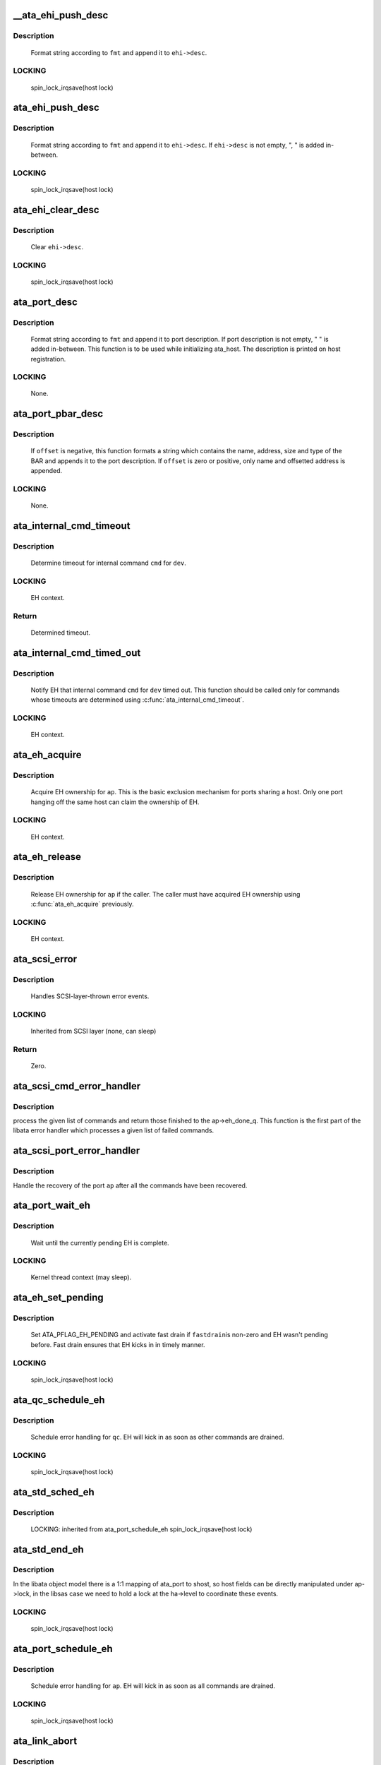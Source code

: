 .. -*- coding: utf-8; mode: rst -*-
.. src-file: drivers/ata/libata-eh.c

.. _`__ata_ehi_push_desc`:

__ata_ehi_push_desc
===================

.. c:function:: void __ata_ehi_push_desc(struct ata_eh_info *ehi, const char *fmt,  ...)

    push error description without adding separator

    :param ehi:
        target EHI
    :type ehi: struct ata_eh_info \*

    :param fmt:
        printf format string
    :type fmt: const char \*

    :param ellipsis ellipsis:
        variable arguments

.. _`__ata_ehi_push_desc.description`:

Description
-----------

     Format string according to \ ``fmt``\  and append it to \ ``ehi->desc``\ .

.. _`__ata_ehi_push_desc.locking`:

LOCKING
-------

     spin_lock_irqsave(host lock)

.. _`ata_ehi_push_desc`:

ata_ehi_push_desc
=================

.. c:function:: void ata_ehi_push_desc(struct ata_eh_info *ehi, const char *fmt,  ...)

    push error description with separator

    :param ehi:
        target EHI
    :type ehi: struct ata_eh_info \*

    :param fmt:
        printf format string
    :type fmt: const char \*

    :param ellipsis ellipsis:
        variable arguments

.. _`ata_ehi_push_desc.description`:

Description
-----------

     Format string according to \ ``fmt``\  and append it to \ ``ehi->desc``\ .
     If \ ``ehi->desc``\  is not empty, ", " is added in-between.

.. _`ata_ehi_push_desc.locking`:

LOCKING
-------

     spin_lock_irqsave(host lock)

.. _`ata_ehi_clear_desc`:

ata_ehi_clear_desc
==================

.. c:function:: void ata_ehi_clear_desc(struct ata_eh_info *ehi)

    clean error description

    :param ehi:
        target EHI
    :type ehi: struct ata_eh_info \*

.. _`ata_ehi_clear_desc.description`:

Description
-----------

     Clear \ ``ehi->desc``\ .

.. _`ata_ehi_clear_desc.locking`:

LOCKING
-------

     spin_lock_irqsave(host lock)

.. _`ata_port_desc`:

ata_port_desc
=============

.. c:function:: void ata_port_desc(struct ata_port *ap, const char *fmt,  ...)

    append port description

    :param ap:
        target ATA port
    :type ap: struct ata_port \*

    :param fmt:
        printf format string
    :type fmt: const char \*

    :param ellipsis ellipsis:
        variable arguments

.. _`ata_port_desc.description`:

Description
-----------

     Format string according to \ ``fmt``\  and append it to port
     description.  If port description is not empty, " " is added
     in-between.  This function is to be used while initializing
     ata_host.  The description is printed on host registration.

.. _`ata_port_desc.locking`:

LOCKING
-------

     None.

.. _`ata_port_pbar_desc`:

ata_port_pbar_desc
==================

.. c:function:: void ata_port_pbar_desc(struct ata_port *ap, int bar, ssize_t offset, const char *name)

    append PCI BAR description

    :param ap:
        target ATA port
    :type ap: struct ata_port \*

    :param bar:
        target PCI BAR
    :type bar: int

    :param offset:
        offset into PCI BAR
    :type offset: ssize_t

    :param name:
        name of the area
    :type name: const char \*

.. _`ata_port_pbar_desc.description`:

Description
-----------

     If \ ``offset``\  is negative, this function formats a string which
     contains the name, address, size and type of the BAR and
     appends it to the port description.  If \ ``offset``\  is zero or
     positive, only name and offsetted address is appended.

.. _`ata_port_pbar_desc.locking`:

LOCKING
-------

     None.

.. _`ata_internal_cmd_timeout`:

ata_internal_cmd_timeout
========================

.. c:function:: unsigned long ata_internal_cmd_timeout(struct ata_device *dev, u8 cmd)

    determine timeout for an internal command

    :param dev:
        target device
    :type dev: struct ata_device \*

    :param cmd:
        internal command to be issued
    :type cmd: u8

.. _`ata_internal_cmd_timeout.description`:

Description
-----------

     Determine timeout for internal command \ ``cmd``\  for \ ``dev``\ .

.. _`ata_internal_cmd_timeout.locking`:

LOCKING
-------

     EH context.

.. _`ata_internal_cmd_timeout.return`:

Return
------

     Determined timeout.

.. _`ata_internal_cmd_timed_out`:

ata_internal_cmd_timed_out
==========================

.. c:function:: void ata_internal_cmd_timed_out(struct ata_device *dev, u8 cmd)

    notification for internal command timeout

    :param dev:
        target device
    :type dev: struct ata_device \*

    :param cmd:
        internal command which timed out
    :type cmd: u8

.. _`ata_internal_cmd_timed_out.description`:

Description
-----------

     Notify EH that internal command \ ``cmd``\  for \ ``dev``\  timed out.  This
     function should be called only for commands whose timeouts are
     determined using \ :c:func:`ata_internal_cmd_timeout`\ .

.. _`ata_internal_cmd_timed_out.locking`:

LOCKING
-------

     EH context.

.. _`ata_eh_acquire`:

ata_eh_acquire
==============

.. c:function:: void ata_eh_acquire(struct ata_port *ap)

    acquire EH ownership

    :param ap:
        ATA port to acquire EH ownership for
    :type ap: struct ata_port \*

.. _`ata_eh_acquire.description`:

Description
-----------

     Acquire EH ownership for \ ``ap``\ .  This is the basic exclusion
     mechanism for ports sharing a host.  Only one port hanging off
     the same host can claim the ownership of EH.

.. _`ata_eh_acquire.locking`:

LOCKING
-------

     EH context.

.. _`ata_eh_release`:

ata_eh_release
==============

.. c:function:: void ata_eh_release(struct ata_port *ap)

    release EH ownership

    :param ap:
        ATA port to release EH ownership for
    :type ap: struct ata_port \*

.. _`ata_eh_release.description`:

Description
-----------

     Release EH ownership for \ ``ap``\  if the caller.  The caller must
     have acquired EH ownership using \ :c:func:`ata_eh_acquire`\  previously.

.. _`ata_eh_release.locking`:

LOCKING
-------

     EH context.

.. _`ata_scsi_error`:

ata_scsi_error
==============

.. c:function:: void ata_scsi_error(struct Scsi_Host *host)

    SCSI layer error handler callback

    :param host:
        SCSI host on which error occurred
    :type host: struct Scsi_Host \*

.. _`ata_scsi_error.description`:

Description
-----------

     Handles SCSI-layer-thrown error events.

.. _`ata_scsi_error.locking`:

LOCKING
-------

     Inherited from SCSI layer (none, can sleep)

.. _`ata_scsi_error.return`:

Return
------

     Zero.

.. _`ata_scsi_cmd_error_handler`:

ata_scsi_cmd_error_handler
==========================

.. c:function:: void ata_scsi_cmd_error_handler(struct Scsi_Host *host, struct ata_port *ap, struct list_head *eh_work_q)

    error callback for a list of commands

    :param host:
        scsi host containing the port
    :type host: struct Scsi_Host \*

    :param ap:
        ATA port within the host
    :type ap: struct ata_port \*

    :param eh_work_q:
        list of commands to process
    :type eh_work_q: struct list_head \*

.. _`ata_scsi_cmd_error_handler.description`:

Description
-----------

process the given list of commands and return those finished to the
ap->eh_done_q.  This function is the first part of the libata error
handler which processes a given list of failed commands.

.. _`ata_scsi_port_error_handler`:

ata_scsi_port_error_handler
===========================

.. c:function:: void ata_scsi_port_error_handler(struct Scsi_Host *host, struct ata_port *ap)

    recover the port after the commands

    :param host:
        SCSI host containing the port
    :type host: struct Scsi_Host \*

    :param ap:
        the ATA port
    :type ap: struct ata_port \*

.. _`ata_scsi_port_error_handler.description`:

Description
-----------

Handle the recovery of the port \ ``ap``\  after all the commands
have been recovered.

.. _`ata_port_wait_eh`:

ata_port_wait_eh
================

.. c:function:: void ata_port_wait_eh(struct ata_port *ap)

    Wait for the currently pending EH to complete

    :param ap:
        Port to wait EH for
    :type ap: struct ata_port \*

.. _`ata_port_wait_eh.description`:

Description
-----------

     Wait until the currently pending EH is complete.

.. _`ata_port_wait_eh.locking`:

LOCKING
-------

     Kernel thread context (may sleep).

.. _`ata_eh_set_pending`:

ata_eh_set_pending
==================

.. c:function:: void ata_eh_set_pending(struct ata_port *ap, int fastdrain)

    set ATA_PFLAG_EH_PENDING and activate fast drain

    :param ap:
        target ATA port
    :type ap: struct ata_port \*

    :param fastdrain:
        activate fast drain
    :type fastdrain: int

.. _`ata_eh_set_pending.description`:

Description
-----------

     Set ATA_PFLAG_EH_PENDING and activate fast drain if \ ``fastdrain``\ 
     is non-zero and EH wasn't pending before.  Fast drain ensures
     that EH kicks in in timely manner.

.. _`ata_eh_set_pending.locking`:

LOCKING
-------

     spin_lock_irqsave(host lock)

.. _`ata_qc_schedule_eh`:

ata_qc_schedule_eh
==================

.. c:function:: void ata_qc_schedule_eh(struct ata_queued_cmd *qc)

    schedule qc for error handling

    :param qc:
        command to schedule error handling for
    :type qc: struct ata_queued_cmd \*

.. _`ata_qc_schedule_eh.description`:

Description
-----------

     Schedule error handling for \ ``qc``\ .  EH will kick in as soon as
     other commands are drained.

.. _`ata_qc_schedule_eh.locking`:

LOCKING
-------

     spin_lock_irqsave(host lock)

.. _`ata_std_sched_eh`:

ata_std_sched_eh
================

.. c:function:: void ata_std_sched_eh(struct ata_port *ap)

    non-libsas ata_ports issue eh with this common routine

    :param ap:
        ATA port to schedule EH for
    :type ap: struct ata_port \*

.. _`ata_std_sched_eh.description`:

Description
-----------

     LOCKING: inherited from ata_port_schedule_eh
     spin_lock_irqsave(host lock)

.. _`ata_std_end_eh`:

ata_std_end_eh
==============

.. c:function:: void ata_std_end_eh(struct ata_port *ap)

    non-libsas ata_ports complete eh with this common routine

    :param ap:
        ATA port to end EH for
    :type ap: struct ata_port \*

.. _`ata_std_end_eh.description`:

Description
-----------

In the libata object model there is a 1:1 mapping of ata_port to
shost, so host fields can be directly manipulated under ap->lock, in
the libsas case we need to hold a lock at the ha->level to coordinate
these events.

.. _`ata_std_end_eh.locking`:

LOCKING
-------

     spin_lock_irqsave(host lock)

.. _`ata_port_schedule_eh`:

ata_port_schedule_eh
====================

.. c:function:: void ata_port_schedule_eh(struct ata_port *ap)

    schedule error handling without a qc

    :param ap:
        ATA port to schedule EH for
    :type ap: struct ata_port \*

.. _`ata_port_schedule_eh.description`:

Description
-----------

     Schedule error handling for \ ``ap``\ .  EH will kick in as soon as
     all commands are drained.

.. _`ata_port_schedule_eh.locking`:

LOCKING
-------

     spin_lock_irqsave(host lock)

.. _`ata_link_abort`:

ata_link_abort
==============

.. c:function:: int ata_link_abort(struct ata_link *link)

    abort all qc's on the link

    :param link:
        ATA link to abort qc's for
    :type link: struct ata_link \*

.. _`ata_link_abort.description`:

Description
-----------

     Abort all active qc's active on \ ``link``\  and schedule EH.

.. _`ata_link_abort.locking`:

LOCKING
-------

     spin_lock_irqsave(host lock)

.. _`ata_link_abort.return`:

Return
------

     Number of aborted qc's.

.. _`ata_port_abort`:

ata_port_abort
==============

.. c:function:: int ata_port_abort(struct ata_port *ap)

    abort all qc's on the port

    :param ap:
        ATA port to abort qc's for
    :type ap: struct ata_port \*

.. _`ata_port_abort.description`:

Description
-----------

     Abort all active qc's of \ ``ap``\  and schedule EH.

.. _`ata_port_abort.locking`:

LOCKING
-------

     spin_lock_irqsave(host_set lock)

.. _`ata_port_abort.return`:

Return
------

     Number of aborted qc's.

.. _`__ata_port_freeze`:

__ata_port_freeze
=================

.. c:function:: void __ata_port_freeze(struct ata_port *ap)

    freeze port

    :param ap:
        ATA port to freeze
    :type ap: struct ata_port \*

.. _`__ata_port_freeze.description`:

Description
-----------

     This function is called when HSM violation or some other
     condition disrupts normal operation of the port.  Frozen port
     is not allowed to perform any operation until the port is
     thawed, which usually follows a successful reset.

     ap->ops->freeze() callback can be used for freezing the port
     hardware-wise (e.g. mask interrupt and stop DMA engine).  If a
     port cannot be frozen hardware-wise, the interrupt handler
     must ack and clear interrupts unconditionally while the port
     is frozen.

.. _`__ata_port_freeze.locking`:

LOCKING
-------

     spin_lock_irqsave(host lock)

.. _`ata_port_freeze`:

ata_port_freeze
===============

.. c:function:: int ata_port_freeze(struct ata_port *ap)

    abort & freeze port

    :param ap:
        ATA port to freeze
    :type ap: struct ata_port \*

.. _`ata_port_freeze.description`:

Description
-----------

     Abort and freeze \ ``ap``\ .  The freeze operation must be called
     first, because some hardware requires special operations
     before the taskfile registers are accessible.

.. _`ata_port_freeze.locking`:

LOCKING
-------

     spin_lock_irqsave(host lock)

.. _`ata_port_freeze.return`:

Return
------

     Number of aborted commands.

.. _`sata_async_notification`:

sata_async_notification
=======================

.. c:function:: int sata_async_notification(struct ata_port *ap)

    SATA async notification handler

    :param ap:
        ATA port where async notification is received
    :type ap: struct ata_port \*

.. _`sata_async_notification.description`:

Description
-----------

     Handler to be called when async notification via SDB FIS is
     received.  This function schedules EH if necessary.

.. _`sata_async_notification.locking`:

LOCKING
-------

     spin_lock_irqsave(host lock)

.. _`sata_async_notification.return`:

Return
------

     1 if EH is scheduled, 0 otherwise.

.. _`ata_eh_freeze_port`:

ata_eh_freeze_port
==================

.. c:function:: void ata_eh_freeze_port(struct ata_port *ap)

    EH helper to freeze port

    :param ap:
        ATA port to freeze
    :type ap: struct ata_port \*

.. _`ata_eh_freeze_port.description`:

Description
-----------

     Freeze \ ``ap``\ .

.. _`ata_eh_freeze_port.locking`:

LOCKING
-------

     None.

.. _`ata_eh_thaw_port`:

ata_eh_thaw_port
================

.. c:function:: void ata_eh_thaw_port(struct ata_port *ap)

    EH helper to thaw port

    :param ap:
        ATA port to thaw
    :type ap: struct ata_port \*

.. _`ata_eh_thaw_port.description`:

Description
-----------

     Thaw frozen port \ ``ap``\ .

.. _`ata_eh_thaw_port.locking`:

LOCKING
-------

     None.

.. _`ata_eh_qc_complete`:

ata_eh_qc_complete
==================

.. c:function:: void ata_eh_qc_complete(struct ata_queued_cmd *qc)

    Complete an active ATA command from EH

    :param qc:
        Command to complete
    :type qc: struct ata_queued_cmd \*

.. _`ata_eh_qc_complete.description`:

Description
-----------

     Indicate to the mid and upper layers that an ATA command has
     completed.  To be used from EH.

.. _`ata_eh_qc_retry`:

ata_eh_qc_retry
===============

.. c:function:: void ata_eh_qc_retry(struct ata_queued_cmd *qc)

    Tell midlayer to retry an ATA command after EH

    :param qc:
        Command to retry
    :type qc: struct ata_queued_cmd \*

.. _`ata_eh_qc_retry.description`:

Description
-----------

     Indicate to the mid and upper layers that an ATA command
     should be retried.  To be used from EH.

     SCSI midlayer limits the number of retries to scmd->allowed.
     scmd->allowed is incremented for commands which get retried
     due to unrelated failures (qc->err_mask is zero).

.. _`ata_dev_disable`:

ata_dev_disable
===============

.. c:function:: void ata_dev_disable(struct ata_device *dev)

    disable ATA device

    :param dev:
        ATA device to disable
    :type dev: struct ata_device \*

.. _`ata_dev_disable.description`:

Description
-----------

     Disable \ ``dev``\ .

.. _`ata_dev_disable.locking`:

Locking
-------

     EH context.

.. _`ata_eh_detach_dev`:

ata_eh_detach_dev
=================

.. c:function:: void ata_eh_detach_dev(struct ata_device *dev)

    detach ATA device

    :param dev:
        ATA device to detach
    :type dev: struct ata_device \*

.. _`ata_eh_detach_dev.description`:

Description
-----------

     Detach \ ``dev``\ .

.. _`ata_eh_detach_dev.locking`:

LOCKING
-------

     None.

.. _`ata_eh_about_to_do`:

ata_eh_about_to_do
==================

.. c:function:: void ata_eh_about_to_do(struct ata_link *link, struct ata_device *dev, unsigned int action)

    about to perform eh_action

    :param link:
        target ATA link
    :type link: struct ata_link \*

    :param dev:
        target ATA dev for per-dev action (can be NULL)
    :type dev: struct ata_device \*

    :param action:
        action about to be performed
    :type action: unsigned int

.. _`ata_eh_about_to_do.description`:

Description
-----------

     Called just before performing EH actions to clear related bits
     in \ ``link->eh_info``\  such that eh actions are not unnecessarily
     repeated.

.. _`ata_eh_about_to_do.locking`:

LOCKING
-------

     None.

.. _`ata_eh_done`:

ata_eh_done
===========

.. c:function:: void ata_eh_done(struct ata_link *link, struct ata_device *dev, unsigned int action)

    EH action complete

    :param link:
        ATA link for which EH actions are complete
    :type link: struct ata_link \*

    :param dev:
        target ATA dev for per-dev action (can be NULL)
    :type dev: struct ata_device \*

    :param action:
        action just completed
    :type action: unsigned int

.. _`ata_eh_done.description`:

Description
-----------

     Called right after performing EH actions to clear related bits
     in \ ``link->eh_context``\ .

.. _`ata_eh_done.locking`:

LOCKING
-------

     None.

.. _`ata_err_string`:

ata_err_string
==============

.. c:function:: const char *ata_err_string(unsigned int err_mask)

    convert err_mask to descriptive string

    :param err_mask:
        error mask to convert to string
    :type err_mask: unsigned int

.. _`ata_err_string.description`:

Description
-----------

     Convert \ ``err_mask``\  to descriptive string.  Errors are
     prioritized according to severity and only the most severe
     error is reported.

.. _`ata_err_string.locking`:

LOCKING
-------

     None.

.. _`ata_err_string.return`:

Return
------

     Descriptive string for \ ``err_mask``\ 

.. _`ata_eh_read_log_10h`:

ata_eh_read_log_10h
===================

.. c:function:: int ata_eh_read_log_10h(struct ata_device *dev, int *tag, struct ata_taskfile *tf)

    Read log page 10h for NCQ error details

    :param dev:
        Device to read log page 10h from
    :type dev: struct ata_device \*

    :param tag:
        Resulting tag of the failed command
    :type tag: int \*

    :param tf:
        Resulting taskfile registers of the failed command
    :type tf: struct ata_taskfile \*

.. _`ata_eh_read_log_10h.description`:

Description
-----------

     Read log page 10h to obtain NCQ error details and clear error
     condition.

.. _`ata_eh_read_log_10h.locking`:

LOCKING
-------

     Kernel thread context (may sleep).

.. _`ata_eh_read_log_10h.return`:

Return
------

     0 on success, -errno otherwise.

.. _`atapi_eh_tur`:

atapi_eh_tur
============

.. c:function:: unsigned int atapi_eh_tur(struct ata_device *dev, u8 *r_sense_key)

    perform ATAPI TEST_UNIT_READY

    :param dev:
        target ATAPI device
    :type dev: struct ata_device \*

    :param r_sense_key:
        out parameter for sense_key
    :type r_sense_key: u8 \*

.. _`atapi_eh_tur.description`:

Description
-----------

     Perform ATAPI TEST_UNIT_READY.

.. _`atapi_eh_tur.locking`:

LOCKING
-------

     EH context (may sleep).

.. _`atapi_eh_tur.return`:

Return
------

     0 on success, AC_ERR_* mask on failure.

.. _`ata_eh_request_sense`:

ata_eh_request_sense
====================

.. c:function:: void ata_eh_request_sense(struct ata_queued_cmd *qc, struct scsi_cmnd *cmd)

    perform REQUEST_SENSE_DATA_EXT

    :param qc:
        qc to perform REQUEST_SENSE_SENSE_DATA_EXT to
    :type qc: struct ata_queued_cmd \*

    :param cmd:
        scsi command for which the sense code should be set
    :type cmd: struct scsi_cmnd \*

.. _`ata_eh_request_sense.description`:

Description
-----------

     Perform REQUEST_SENSE_DATA_EXT after the device reported CHECK
     SENSE.  This function is an EH helper.

.. _`ata_eh_request_sense.locking`:

LOCKING
-------

     Kernel thread context (may sleep).

.. _`atapi_eh_request_sense`:

atapi_eh_request_sense
======================

.. c:function:: unsigned int atapi_eh_request_sense(struct ata_device *dev, u8 *sense_buf, u8 dfl_sense_key)

    perform ATAPI REQUEST_SENSE

    :param dev:
        device to perform REQUEST_SENSE to
    :type dev: struct ata_device \*

    :param sense_buf:
        result sense data buffer (SCSI_SENSE_BUFFERSIZE bytes long)
    :type sense_buf: u8 \*

    :param dfl_sense_key:
        default sense key to use
    :type dfl_sense_key: u8

.. _`atapi_eh_request_sense.description`:

Description
-----------

     Perform ATAPI REQUEST_SENSE after the device reported CHECK
     SENSE.  This function is EH helper.

.. _`atapi_eh_request_sense.locking`:

LOCKING
-------

     Kernel thread context (may sleep).

.. _`atapi_eh_request_sense.return`:

Return
------

     0 on success, AC_ERR_* mask on failure

.. _`ata_eh_analyze_serror`:

ata_eh_analyze_serror
=====================

.. c:function:: void ata_eh_analyze_serror(struct ata_link *link)

    analyze SError for a failed port

    :param link:
        ATA link to analyze SError for
    :type link: struct ata_link \*

.. _`ata_eh_analyze_serror.description`:

Description
-----------

     Analyze SError if available and further determine cause of
     failure.

.. _`ata_eh_analyze_serror.locking`:

LOCKING
-------

     None.

.. _`ata_eh_analyze_ncq_error`:

ata_eh_analyze_ncq_error
========================

.. c:function:: void ata_eh_analyze_ncq_error(struct ata_link *link)

    analyze NCQ error

    :param link:
        ATA link to analyze NCQ error for
    :type link: struct ata_link \*

.. _`ata_eh_analyze_ncq_error.description`:

Description
-----------

     Read log page 10h, determine the offending qc and acquire
     error status TF.  For NCQ device errors, all LLDDs have to do
     is setting AC_ERR_DEV in ehi->err_mask.  This function takes
     care of the rest.

.. _`ata_eh_analyze_ncq_error.locking`:

LOCKING
-------

     Kernel thread context (may sleep).

.. _`ata_eh_analyze_tf`:

ata_eh_analyze_tf
=================

.. c:function:: unsigned int ata_eh_analyze_tf(struct ata_queued_cmd *qc, const struct ata_taskfile *tf)

    analyze taskfile of a failed qc

    :param qc:
        qc to analyze
    :type qc: struct ata_queued_cmd \*

    :param tf:
        Taskfile registers to analyze
    :type tf: const struct ata_taskfile \*

.. _`ata_eh_analyze_tf.description`:

Description
-----------

     Analyze taskfile of \ ``qc``\  and further determine cause of
     failure.  This function also requests ATAPI sense data if
     available.

.. _`ata_eh_analyze_tf.locking`:

LOCKING
-------

     Kernel thread context (may sleep).

.. _`ata_eh_analyze_tf.return`:

Return
------

     Determined recovery action

.. _`ata_eh_speed_down_verdict`:

ata_eh_speed_down_verdict
=========================

.. c:function:: unsigned int ata_eh_speed_down_verdict(struct ata_device *dev)

    Determine speed down verdict

    :param dev:
        Device of interest
    :type dev: struct ata_device \*

.. _`ata_eh_speed_down_verdict.description`:

Description
-----------

     This function examines error ring of \ ``dev``\  and determines
     whether NCQ needs to be turned off, transfer speed should be
     stepped down, or falling back to PIO is necessary.

     ECAT_ATA_BUS    : ATA_BUS error for any command

     ECAT_TOUT_HSM   : TIMEOUT for any command or HSM violation for
                       IO commands

     ECAT_UNK_DEV    : Unknown DEV error for IO commands

     ECAT_DUBIOUS_*  : Identical to above three but occurred while
                       data transfer hasn't been verified.

     Verdicts are

     NCQ_OFF         : Turn off NCQ.

     SPEED_DOWN      : Speed down transfer speed but don't fall back
                       to PIO.

     FALLBACK_TO_PIO : Fall back to PIO.

     Even if multiple verdicts are returned, only one action is
     taken per error.  An action triggered by non-DUBIOUS errors
     clears ering, while one triggered by DUBIOUS_* errors doesn't.
     This is to expedite speed down decisions right after device is
     initially configured.

     The following are speed down rules.  #1 and #2 deal with
     DUBIOUS errors.

     1. If more than one DUBIOUS_ATA_BUS or DUBIOUS_TOUT_HSM errors
        occurred during last 5 mins, SPEED_DOWN and FALLBACK_TO_PIO.

     2. If more than one DUBIOUS_TOUT_HSM or DUBIOUS_UNK_DEV errors
        occurred during last 5 mins, NCQ_OFF.

     3. If more than 8 ATA_BUS, TOUT_HSM or UNK_DEV errors
        occurred during last 5 mins, FALLBACK_TO_PIO

     4. If more than 3 TOUT_HSM or UNK_DEV errors occurred
        during last 10 mins, NCQ_OFF.

     5. If more than 3 ATA_BUS or TOUT_HSM errors, or more than 6
        UNK_DEV errors occurred during last 10 mins, SPEED_DOWN.

.. _`ata_eh_speed_down_verdict.locking`:

LOCKING
-------

     Inherited from caller.

.. _`ata_eh_speed_down_verdict.return`:

Return
------

     OR of ATA_EH_SPDN_* flags.

.. _`ata_eh_speed_down`:

ata_eh_speed_down
=================

.. c:function:: unsigned int ata_eh_speed_down(struct ata_device *dev, unsigned int eflags, unsigned int err_mask)

    record error and speed down if necessary

    :param dev:
        Failed device
    :type dev: struct ata_device \*

    :param eflags:
        mask of ATA_EFLAG_* flags
    :type eflags: unsigned int

    :param err_mask:
        err_mask of the error
    :type err_mask: unsigned int

.. _`ata_eh_speed_down.description`:

Description
-----------

     Record error and examine error history to determine whether
     adjusting transmission speed is necessary.  It also sets
     transmission limits appropriately if such adjustment is
     necessary.

.. _`ata_eh_speed_down.locking`:

LOCKING
-------

     Kernel thread context (may sleep).

.. _`ata_eh_speed_down.return`:

Return
------

     Determined recovery action.

.. _`ata_eh_worth_retry`:

ata_eh_worth_retry
==================

.. c:function:: int ata_eh_worth_retry(struct ata_queued_cmd *qc)

    analyze error and decide whether to retry

    :param qc:
        qc to possibly retry
    :type qc: struct ata_queued_cmd \*

.. _`ata_eh_worth_retry.description`:

Description
-----------

     Look at the cause of the error and decide if a retry
     might be useful or not.  We don't want to retry media errors
     because the drive itself has probably already taken 10-30 seconds
     doing its own internal retries before reporting the failure.

.. _`ata_eh_quiet`:

ata_eh_quiet
============

.. c:function:: bool ata_eh_quiet(struct ata_queued_cmd *qc)

    check if we need to be quiet about a command error

    :param qc:
        qc to check
    :type qc: struct ata_queued_cmd \*

.. _`ata_eh_quiet.description`:

Description
-----------

     Look at the qc flags anbd its scsi command request flags to determine
     if we need to be quiet about the command failure.

.. _`ata_eh_link_autopsy`:

ata_eh_link_autopsy
===================

.. c:function:: void ata_eh_link_autopsy(struct ata_link *link)

    analyze error and determine recovery action

    :param link:
        host link to perform autopsy on
    :type link: struct ata_link \*

.. _`ata_eh_link_autopsy.description`:

Description
-----------

     Analyze why \ ``link``\  failed and determine which recovery actions
     are needed.  This function also sets more detailed AC_ERR_*
     values and fills sense data for ATAPI CHECK SENSE.

.. _`ata_eh_link_autopsy.locking`:

LOCKING
-------

     Kernel thread context (may sleep).

.. _`ata_eh_autopsy`:

ata_eh_autopsy
==============

.. c:function:: void ata_eh_autopsy(struct ata_port *ap)

    analyze error and determine recovery action

    :param ap:
        host port to perform autopsy on
    :type ap: struct ata_port \*

.. _`ata_eh_autopsy.description`:

Description
-----------

     Analyze all links of \ ``ap``\  and determine why they failed and
     which recovery actions are needed.

.. _`ata_eh_autopsy.locking`:

LOCKING
-------

     Kernel thread context (may sleep).

.. _`ata_get_cmd_descript`:

ata_get_cmd_descript
====================

.. c:function:: const char *ata_get_cmd_descript(u8 command)

    get description for ATA command

    :param command:
        ATA command code to get description for
    :type command: u8

.. _`ata_get_cmd_descript.description`:

Description
-----------

     Return a textual description of the given command, or NULL if the
     command is not known.

.. _`ata_get_cmd_descript.locking`:

LOCKING
-------

     None

.. _`ata_eh_link_report`:

ata_eh_link_report
==================

.. c:function:: void ata_eh_link_report(struct ata_link *link)

    report error handling to user

    :param link:
        ATA link EH is going on
    :type link: struct ata_link \*

.. _`ata_eh_link_report.description`:

Description
-----------

     Report EH to user.

.. _`ata_eh_link_report.locking`:

LOCKING
-------

     None.

.. _`ata_eh_report`:

ata_eh_report
=============

.. c:function:: void ata_eh_report(struct ata_port *ap)

    report error handling to user

    :param ap:
        ATA port to report EH about
    :type ap: struct ata_port \*

.. _`ata_eh_report.description`:

Description
-----------

     Report EH to user.

.. _`ata_eh_report.locking`:

LOCKING
-------

     None.

.. _`ata_set_mode`:

ata_set_mode
============

.. c:function:: int ata_set_mode(struct ata_link *link, struct ata_device **r_failed_dev)

    Program timings and issue SET FEATURES - XFER

    :param link:
        link on which timings will be programmed
    :type link: struct ata_link \*

    :param r_failed_dev:
        out parameter for failed device
    :type r_failed_dev: struct ata_device \*\*

.. _`ata_set_mode.description`:

Description
-----------

     Set ATA device disk transfer mode (PIO3, UDMA6, etc.).  If
     \ :c:func:`ata_set_mode`\  fails, pointer to the failing device is
     returned in \ ``r_failed_dev``\ .

.. _`ata_set_mode.locking`:

LOCKING
-------

     PCI/etc. bus probe sem.

.. _`ata_set_mode.return`:

Return
------

     0 on success, negative errno otherwise

.. _`atapi_eh_clear_ua`:

atapi_eh_clear_ua
=================

.. c:function:: int atapi_eh_clear_ua(struct ata_device *dev)

    Clear ATAPI UNIT ATTENTION after reset

    :param dev:
        ATAPI device to clear UA for
    :type dev: struct ata_device \*

.. _`atapi_eh_clear_ua.description`:

Description
-----------

     Resets and other operations can make an ATAPI device raise
     UNIT ATTENTION which causes the next operation to fail.  This
     function clears UA.

.. _`atapi_eh_clear_ua.locking`:

LOCKING
-------

     EH context (may sleep).

.. _`atapi_eh_clear_ua.return`:

Return
------

     0 on success, -errno on failure.

.. _`ata_eh_maybe_retry_flush`:

ata_eh_maybe_retry_flush
========================

.. c:function:: int ata_eh_maybe_retry_flush(struct ata_device *dev)

    Retry FLUSH if necessary

    :param dev:
        ATA device which may need FLUSH retry
    :type dev: struct ata_device \*

.. _`ata_eh_maybe_retry_flush.description`:

Description
-----------

     If \ ``dev``\  failed FLUSH, it needs to be reported upper layer
     immediately as it means that \ ``dev``\  failed to remap and already
     lost at least a sector and further FLUSH retrials won't make
     any difference to the lost sector.  However, if FLUSH failed
     for other reasons, for example transmission error, FLUSH needs
     to be retried.

     This function determines whether FLUSH failure retry is
     necessary and performs it if so.

.. _`ata_eh_maybe_retry_flush.return`:

Return
------

     0 if EH can continue, -errno if EH needs to be repeated.

.. _`ata_eh_set_lpm`:

ata_eh_set_lpm
==============

.. c:function:: int ata_eh_set_lpm(struct ata_link *link, enum ata_lpm_policy policy, struct ata_device **r_failed_dev)

    configure SATA interface power management

    :param link:
        link to configure power management
    :type link: struct ata_link \*

    :param policy:
        the link power management policy
    :type policy: enum ata_lpm_policy

    :param r_failed_dev:
        out parameter for failed device
    :type r_failed_dev: struct ata_device \*\*

.. _`ata_eh_set_lpm.description`:

Description
-----------

     Enable SATA Interface power management.  This will enable
     Device Interface Power Management (DIPM) for min_power and
     medium_power_with_dipm policies, and then call driver specific
     callbacks for enabling Host Initiated Power management.

.. _`ata_eh_set_lpm.locking`:

LOCKING
-------

     EH context.

.. _`ata_eh_set_lpm.return`:

Return
------

     0 on success, -errno on failure.

.. _`ata_eh_recover`:

ata_eh_recover
==============

.. c:function:: int ata_eh_recover(struct ata_port *ap, ata_prereset_fn_t prereset, ata_reset_fn_t softreset, ata_reset_fn_t hardreset, ata_postreset_fn_t postreset, struct ata_link **r_failed_link)

    recover host port after error

    :param ap:
        host port to recover
    :type ap: struct ata_port \*

    :param prereset:
        prereset method (can be NULL)
    :type prereset: ata_prereset_fn_t

    :param softreset:
        softreset method (can be NULL)
    :type softreset: ata_reset_fn_t

    :param hardreset:
        hardreset method (can be NULL)
    :type hardreset: ata_reset_fn_t

    :param postreset:
        postreset method (can be NULL)
    :type postreset: ata_postreset_fn_t

    :param r_failed_link:
        out parameter for failed link
    :type r_failed_link: struct ata_link \*\*

.. _`ata_eh_recover.description`:

Description
-----------

     This is the alpha and omega, eum and yang, heart and soul of
     libata exception handling.  On entry, actions required to
     recover each link and hotplug requests are recorded in the
     link's eh_context.  This function executes all the operations
     with appropriate retrials and fallbacks to resurrect failed
     devices, detach goners and greet newcomers.

.. _`ata_eh_recover.locking`:

LOCKING
-------

     Kernel thread context (may sleep).

.. _`ata_eh_recover.return`:

Return
------

     0 on success, -errno on failure.

.. _`ata_eh_finish`:

ata_eh_finish
=============

.. c:function:: void ata_eh_finish(struct ata_port *ap)

    finish up EH

    :param ap:
        host port to finish EH for
    :type ap: struct ata_port \*

.. _`ata_eh_finish.description`:

Description
-----------

     Recovery is complete.  Clean up EH states and retry or finish
     failed qcs.

.. _`ata_eh_finish.locking`:

LOCKING
-------

     None.

.. _`ata_do_eh`:

ata_do_eh
=========

.. c:function:: void ata_do_eh(struct ata_port *ap, ata_prereset_fn_t prereset, ata_reset_fn_t softreset, ata_reset_fn_t hardreset, ata_postreset_fn_t postreset)

    do standard error handling

    :param ap:
        host port to handle error for
    :type ap: struct ata_port \*

    :param prereset:
        prereset method (can be NULL)
    :type prereset: ata_prereset_fn_t

    :param softreset:
        softreset method (can be NULL)
    :type softreset: ata_reset_fn_t

    :param hardreset:
        hardreset method (can be NULL)
    :type hardreset: ata_reset_fn_t

    :param postreset:
        postreset method (can be NULL)
    :type postreset: ata_postreset_fn_t

.. _`ata_do_eh.description`:

Description
-----------

     Perform standard error handling sequence.

.. _`ata_do_eh.locking`:

LOCKING
-------

     Kernel thread context (may sleep).

.. _`ata_std_error_handler`:

ata_std_error_handler
=====================

.. c:function:: void ata_std_error_handler(struct ata_port *ap)

    standard error handler

    :param ap:
        host port to handle error for
    :type ap: struct ata_port \*

.. _`ata_std_error_handler.description`:

Description
-----------

     Standard error handler

.. _`ata_std_error_handler.locking`:

LOCKING
-------

     Kernel thread context (may sleep).

.. _`ata_eh_handle_port_suspend`:

ata_eh_handle_port_suspend
==========================

.. c:function:: void ata_eh_handle_port_suspend(struct ata_port *ap)

    perform port suspend operation

    :param ap:
        port to suspend
    :type ap: struct ata_port \*

.. _`ata_eh_handle_port_suspend.description`:

Description
-----------

     Suspend \ ``ap``\ .

.. _`ata_eh_handle_port_suspend.locking`:

LOCKING
-------

     Kernel thread context (may sleep).

.. _`ata_eh_handle_port_resume`:

ata_eh_handle_port_resume
=========================

.. c:function:: void ata_eh_handle_port_resume(struct ata_port *ap)

    perform port resume operation

    :param ap:
        port to resume
    :type ap: struct ata_port \*

.. _`ata_eh_handle_port_resume.description`:

Description
-----------

     Resume \ ``ap``\ .

.. _`ata_eh_handle_port_resume.locking`:

LOCKING
-------

     Kernel thread context (may sleep).

.. This file was automatic generated / don't edit.

